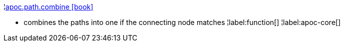 ¦xref::overview/apoc.path/apoc.path.combine.adoc[apoc.path.combine icon:book[]] +

 - combines the paths into one if the connecting node matches
¦label:function[]
¦label:apoc-core[]
